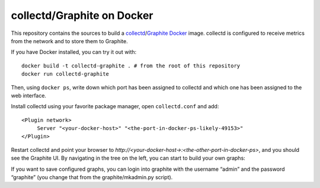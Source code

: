 collectd/Graphite on Docker
===========================

This repository contains the sources to build a collectd_/Graphite_ Docker_
image. collectd is configured to receive metrics from the network and to store
them to Graphite.

If you have Docker installed, you can try it out with::

   docker build -t collectd-graphite . # from the root of this repository
   docker run collectd-graphite

Then, using ``docker ps``, write down which port has been assigned to collectd
and which one has been assigned to the web interface.

Install collectd using your favorite package manager, open ``collectd.conf`` and
add::

   <Plugin network>
   	Server "<your-docker-host>" "<the-port-in-docker-ps-likely-49153>"
   </Plugin>
   
Restart collectd and point your browser to *http://<your-docker-host->:<the-other-port-in-docker-ps>*,
and you should see the Graphite UI. By navigating in the tree on the left, you
can start to build your own graphs:

If you want to save configured graphs, you can login into graphite with the
username “admin” and the password “graphite” (you change that from the
graphite/mkadmin.py script).

.. _collectd: https://www.collectd.org/
.. _Graphite: http://graphite.readthedocs.org/en/latest/
.. _Docker: http://www.docker.io/

.. vim: set tw=80 spelllang=en spell:
